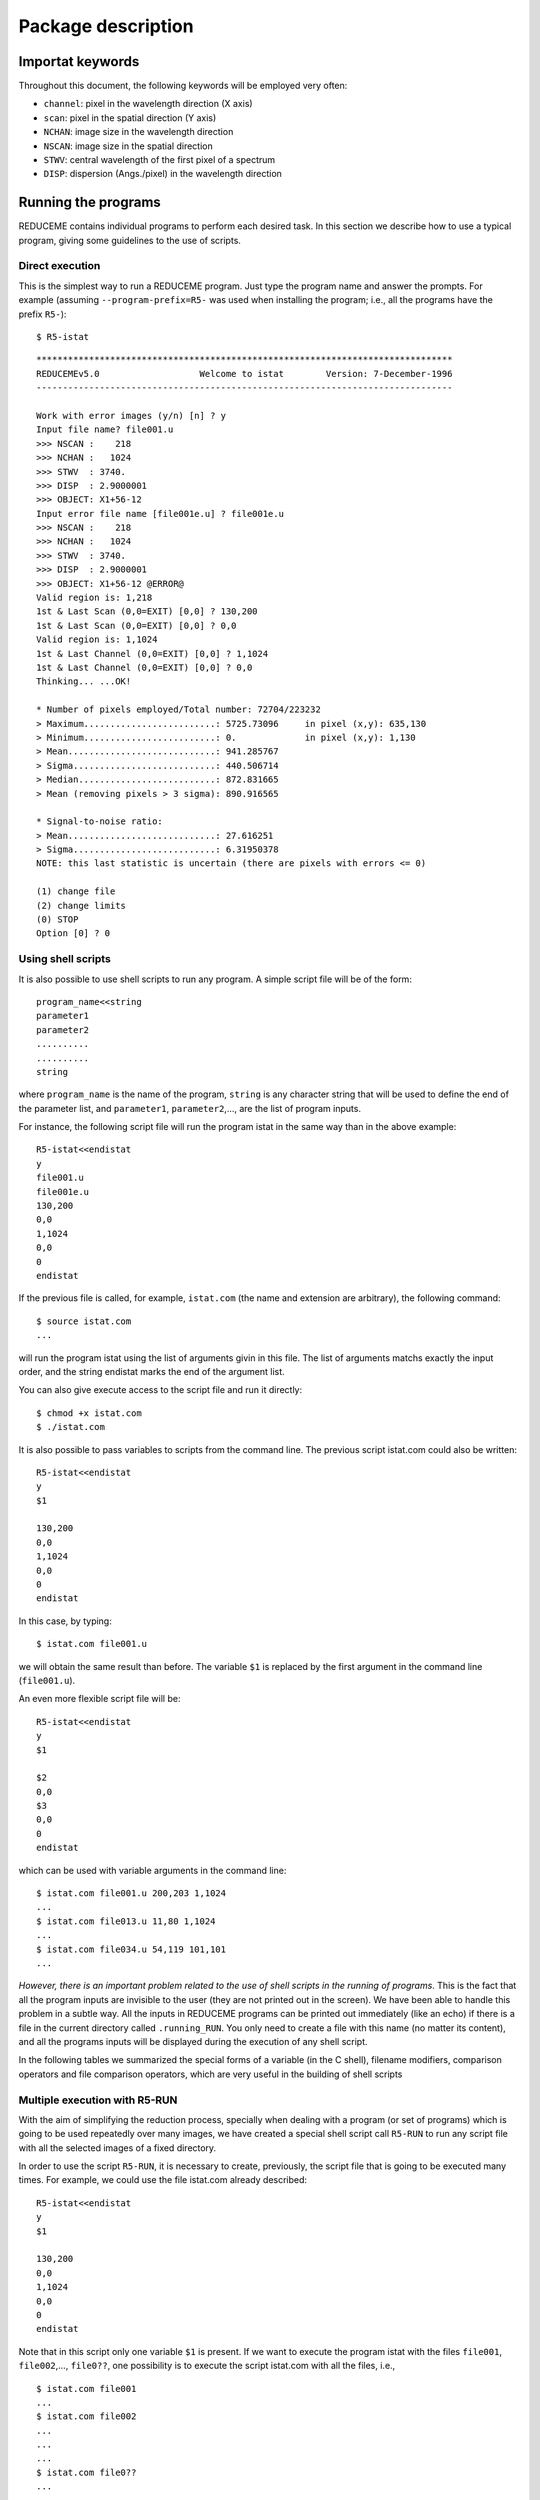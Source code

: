 Package description
===================

Importat keywords
-----------------

Throughout this document, the following keywords will be employed very often:

* ``channel``: pixel in the wavelength direction (X axis)
* ``scan``: pixel in the spatial direction (Y axis)
* ``NCHAN``: image size in the wavelength direction
* ``NSCAN``: image size in the spatial direction
* ``STWV``: central wavelength of the first pixel of a spectrum
* ``DISP``: dispersion (Angs./pixel) in the wavelength direction

Running the programs
--------------------

REDUCEME contains individual programs to perform each desired task. In this
section we describe how to use a typical program, giving some guidelines to the
use of scripts.

Direct execution
................

This is the simplest way to run a REDUCEME program. Just type the program name
and answer the prompts. For example (assuming ``--program-prefix=R5-`` was used
when installing the program; i.e., all the programs have the prefix ``R5-``):

::

   $ R5-istat

::

   *******************************************************************************
   REDUCEMEv5.0                   Welcome to istat        Version: 7-December-1996
   -------------------------------------------------------------------------------
    
   Work with error images (y/n) [n] ? y
   Input file name? file001.u
   >>> NSCAN :    218
   >>> NCHAN :   1024
   >>> STWV  : 3740.
   >>> DISP  : 2.9000001
   >>> OBJECT: X1+56-12
   Input error file name [file001e.u] ? file001e.u
   >>> NSCAN :    218
   >>> NCHAN :   1024
   >>> STWV  : 3740.
   >>> DISP  : 2.9000001
   >>> OBJECT: X1+56-12 @ERROR@
   Valid region is: 1,218
   1st & Last Scan (0,0=EXIT) [0,0] ? 130,200
   1st & Last Scan (0,0=EXIT) [0,0] ? 0,0
   Valid region is: 1,1024
   1st & Last Channel (0,0=EXIT) [0,0] ? 1,1024
   1st & Last Channel (0,0=EXIT) [0,0] ? 0,0
   Thinking... ...OK!
    
   * Number of pixels employed/Total number: 72704/223232
   > Maximum.........................: 5725.73096     in pixel (x,y): 635,130
   > Minimum.........................: 0.             in pixel (x,y): 1,130
   > Mean............................: 941.285767
   > Sigma...........................: 440.506714
   > Median..........................: 872.831665
   > Mean (removing pixels > 3 sigma): 890.916565
    
   * Signal-to-noise ratio:
   > Mean............................: 27.616251
   > Sigma...........................: 6.31950378
   NOTE: this last statistic is uncertain (there are pixels with errors <= 0)
    
   (1) change file
   (2) change limits
   (0) STOP
   Option [0] ? 0

Using shell scripts
...................

It is also possible to use shell scripts to run any program. A simple script
file will be of the form:

::

   program_name<<string
   parameter1
   parameter2
   ..........
   ..........
   string
   
where ``program_name`` is the name of the program, ``string`` is any character
string that will be used to define the end of the parameter list, and
``parameter1``, ``parameter2``,..., are the list of program inputs.

For instance, the following script file will run the program istat in the same
way than in the above example:

::

   R5-istat<<endistat
   y
   file001.u
   file001e.u
   130,200
   0,0
   1,1024
   0,0
   0
   endistat

If the previous file is called, for example, ``istat.com`` (the name and 
extension are arbitrary), the following command:

::

   $ source istat.com
   ...

will run the program istat using the list of arguments givin in this file. The
list of arguments matchs exactly the input order, and the string endistat marks
the end of the argument list.

You can also give execute access to the script file and run it directly:

::

   $ chmod +x istat.com
   $ ./istat.com

It is also possible to pass variables to scripts from the command line. The
previous script istat.com could also be written:

::

   R5-istat<<endistat
   y
   $1
   
   130,200
   0,0
   1,1024
   0,0
   0
   endistat

In this case, by typing:

::

   $ istat.com file001.u

we will obtain the same result than before. The variable ``$1`` is replaced by
the first argument in the command line (``file001.u``).

An even more flexible script file will be:

::

   R5-istat<<endistat
   y
   $1
   
   $2
   0,0
   $3
   0,0
   0
   endistat

which can be used with variable arguments in the command line:

::

   $ istat.com file001.u 200,203 1,1024
   ...
   $ istat.com file013.u 11,80 1,1024
   ...
   $ istat.com file034.u 54,119 101,101
   ...

*However, there is an important problem related to the use of shell scripts in
the running of programs*. This is the fact that all the program inputs are
invisible to the user (they are not printed out in the screen). We have been
able to handle this problem in a subtle way. All the inputs in REDUCEME
programs can be printed out immediately (like an echo) if there is a file in
the current directory called ``.running_RUN``. You only need to create a file
with this name (no matter its content), and all the programs inputs will be
displayed during the execution of any shell script. 


In the following tables we summarized the special forms of a variable (in the C
shell), filename modifiers, comparison operators and file comparison operators,
which are very useful in the building of shell scripts

Multiple execution with R5-RUN
..............................

With the aim of simplifying the reduction process, specially when dealing with
a program (or set of programs) which is going to be used repeatedly over many
images, we have created a special shell script call ``R5-RUN`` to run any
script file with all the selected images of a fixed directory.

In order to use the script ``R5-RUN``, it is necessary to create, previously,
the script file that is going to be executed many times. For example, we could
use the file istat.com already described:

::

   R5-istat<<endistat
   y
   $1
   
   130,200
   0,0
   1,1024
   0,0
   0
   endistat

Note that in this script only one variable ``$1`` is present. If we want to
execute the program istat with the files ``file001``, ``file002``,...,
``file0??``, one possibility is to execute the script istat.com with all the
files, i.e.,

::

   $ istat.com file001
   ...
   $ istat.com file002
   ...
   ...
   ...
   $ istat.com file0??
   ...

However, it is much easier to employ the script ``R5-RUN``:

::

   % RUN istat.com
   #> Script file ./istat.com found. OK.
   #> Enter file specification.............: file0??
   #> Verify before running ([y]/n)........: n
   ...
   (script istat.com is executed over all the files file0??)
   ...
   #> End of script /usr/local/bin/R5-RUN

The first argument in the command line of ``R5-RUN`` is the name of the script
file which is going to be executed repeatedly. The file specification
determines the names of the files (wildcards are allowed) which are going to be
searched to run the script ``istat.com`` with. If we are sure that the script
``istat.com`` is working properly, we do not need to verify the process.
Otherwise, or if we are skipping some images, we must ask ``R5-RUN`` to verify
each individual execution of ``istat.com``.

::

   ...
   #> Verify before running ([y]/n)........: y
   
   Number of files found with current specifications: 14
   
   File No. 1 out of 14
   --> FILE FOUND ------------------------> ? file001
   Image size (NSCAN,NCHAN): 218,1024
   Object  : X1+56-12
   #> Run program istat.com with this file ([y]/n/x/g)? y
   #> Work in progress...
   ...

There are four possible answers to the question ``#> Run program istat.com with
this file ([y]/n/x/g)?:`` [y]es, [n]o, e[x]it (finish the execution of
``R5-RUN``) and [g]o (continue running without asking for verification).

As you probably can imagine, this is not the end of the story. The script file
``R5-RUN`` accepts more than one single argument in the command line. For
example

::

   $ R5-RUN istat.com 1,200 1,1024

has 3 arguments: ``$1=istat.com``, ``$2=1,200``, and ``$3=1,1024``. The
additional arguments following the first one are passed to the script file
istat.com in this way

::

   $ istat.com file??? 1,200 1,1024

Note that in this case, the script file ``istat.com`` must be of the form

::

   istat>>endistat
   y
   $1
   
   $2
   0,0
   $3
   0,0
   0
   endistat

In addition, ``R5-RUN`` also creates a file called ``.running_RUN`` while
running, and all the inputs that are introduced in the REDUCEME programs are
clearly visible in the standard output device.  If this script is going to be
used, it could be interesting to spend some time in its reading. This script
can be modified to introduce additional improvements to match the requirements
of more demanding users.

Handling error images
---------------------

In order to follow in detail the error propagation throughout the reduction
process, REDUCEME programs which perform arithmetical manipulations can also
translate the effect of such manipulations in associated error files. For this
purpose, an error file can be created for each data image in an early stage of
the reduction process. From that point, most of the programs will be executed
simultaneously with data and error files (if this is the user's wish). REDUCEME
programs assume that error files are named in the same way than the normal data
files, but with an additional "e" character between the portion of the file
name preceding the last period (if present) and the last period itself. If no
period is present in the file name, the character "e" is assumed to be the last
character of the complete file name. Some examples are

=================   =======================
data file name      assumed error file name
=================   =======================
file001             file001e
file398_xi.biased   file398_xie.biased
file001.new.u       file001.newe.u
=================   =======================

Anyway, it is important to note that this convention is not mandatory, and
error file names can be chosen arbitrarily (although in this last case, the
default values for the error files will not be of any use).

General reduction process
-------------------------

Here there is a short description of how to employ REDUCEME programs in a
typical reduction.

Data files involved in the reduction process
............................................

The reduction of spectroscopic data requires, apart from images of the objects
of astronomical interest, the utilization of calibration frames. Basically, we
can summarize the different types of images (commonly employed in the reduction
process) in the following list:

* BIAS: frames with no illumination (exposure time = 0 sec), to determine a 
  possible stationary, two-dimensional, additive background pattern (which is
  repeated in each CCD readout).
* DARKS: frames with no illumination but with exposure times > 0 sec, to 
  measure the background level resulting from thermally created electrons.
* FLATFIELDS: frames obtained by observing a uniform light source (typically a 
  tungsten lamp or the telescope dome). However, since the illumination of the
  slit by a lamp might no be uniform, sky frames (usually twilights or,
  preferably, although time demanding, night-sky exposures) are also needed.
  Lamp and dome flatfields are employed to correct pixel-to-pixel differential
  response, whereas twilight and night-sky flatfields are used to compensate
  for two-dimensional low-frequency scale sensitivity variations on the chip.
* ARCS: lamp spectra for wavelength calibration and correction of C-distortion.
* STANDARDS: observations of spectrophotometric standards to perform the 
  absolute/relative flux calibrarion (this type of observation is not always
  necessary, depending on the science requirements of the observations).
* OBJECTS: observations of science objects, aim of the observations.

The following scheme shows a typical reduction pipeline with REDUCEME, in which
it is easy to see how the information obtained from the calibration images is
incorporated into the reduction procedure of the OBJECT frames. The reduction
process starts in the upper left corner of the diagram (BIAS images) and ends
in the lower right corner (measurement of line-strength indices/equivalent
widths). The arrows indicate the way in which the calibration images are being
employed in the pipeline. This diagram also contains the nomenclature adopted
by the packages developpers to name the intermediate files after each
manipulation. When the file name contains a "*" character (file*), the
indicated process is performed simultaneously over data and error images.

.. image:: images/esquema.gif
   :scale: 100%
   :align: center

Download a PDF version of this figure :download:`here<images/esquema_a4.pdf>`.

Reduction of BIAS frames
........................

1.- Create a log file with ``R5-fitshead`` and, if necessary, a LaTeX table with
``R5-fitstex.``

2.- Transform FITS images to REDUCEME format: ``R5-readfits``: ``file000 -->
file000.u``

3.- Remove cosmic rays: ``R5-cleanest`` or ``R5-autocos``: ``file000.u -->
file000.uc``

4.- Determine underscan and overscan regions. For this purpose, it is
convenient to use the program ``R5-plots`` with flatfield images.

5.- Subtract the BIAS value (mean, median,...) measured in the underscan and/or
overscan region(s), and extract the useful region of the images:
``basicred``: ``file000.uc --> file000.ucb``

6.- If the total number of BIAS frames obtained for each night is large, obtain
the normalized added frame (``R5-addnf``). If a two-dimensional structure is
apparent, fit it with a smooth surface by using a filter (``R5-ifilter``), a
polynomial surface (``R5-fit2dpol``) or a composite polynomial/spline surface
(``R5-fit2dspl``).

7.- Obtain the residual frame (using ``R5-imath`` if necessary), measure the
standard deviation (``R5-istat``) around the mean (that must be zero!) and
obtain the readout noise as this standard deviation times the square root of
the number of indiviual BIAS frames added.

Reduction of DARK frames
........................

1.- Create a log file with ``R5-fitshead`` and, if necessary, a LaTeX table with
``R5-fitstex.``

2.- Transform FITS images to REDUCEME format: ``R5-readfits``: ``file000 -->
file000.u``

3.- Remove cosmic rays: ``R5-cleanest`` or ``R5-autocos``: ``file000.u -->
file000.uc``

4.- Subtract the BIAS value (mean, median,...) measured in the underscan and/or
overscan region(s), the fitted two-dimensional BIAS surface, and extract the
useful region of the images: ``basicred``: ``file000.uc --> file000.ucb``

5.- If a two-dimensional structure is
apparent, fit it (for each night) with a smooth surface by using a filter (``R5-ifilter``), a
polynomial surface (``R5-fit2dpol``) or a composite polynomial/spline surface
(``R5-fit2dspl``).

6.- Determine the dark current (constant value, with ``R5-imath``, or
two-dimensional surface, with ``R5-ifilter``, ``R5-fit2dpol`` or
``R5-fit2dspl``).

Reduction of FLATFIELD frames
.............................

1.- Create a log file with ``R5-fitshead`` and, if necessary, a LaTeX table with
``R5-fitstex.``

2.- Transform FITS images to REDUCEME format: ``R5-readfits``: ``file000 -->
file000.u``

3.- Remove cosmic rays: ``R5-cleanest`` or ``R5-autocos``: ``file000.u -->
file000.uc``

4.- Subtract the BIAS value (mean, median,...) measured in the underscan and/or
overscan region(s), the fitted two-dimensional BIAS surface, the dark current
(constant or two-dimensional surface), and extract the useful region of the
images (if desired, error frames for lamp/dome flatfields can also be generated
---gain and readout noise must be known---): ``basicred``: ``file000.uc -->
file000.ucb``

5.- Average flatfields for each observing night:
``R5-addnf``: ``file000.ucb, file000e.ucb,..., file???.ucb, file???e.ucb -->
flatn?, flatn?e``

6.- Normalize the averaged lamp/dome flatfields of each night by dividing the
original frame by the averaged spectrum:

``R5-adnsc``: ``flatn?, flatn?e --> flatn?.sx, flatn?e.sx``

``R5-imath:``: ``flatn?, flatn?e, flatn?.sx, flatn?e.sx --> flatn?.nor,
flatn?e.nor``

7.- Divide twilight/sky flatfields by the normalized lamp flatfields.

8.- Twilight flatfields can be normalized using the same procedure than with
lamp flatfields. However, if C-distortion is apparent, the normalization can be
obtained using ``R5-nortwi``.

9.- Obtain a smooth two-dimensional surface by fitting the normalized twilight
flatfields with ``R5-ifilter``, ``R5-fit2dpol`` or ``R5-fit2dspl``.

*Since the slit jaws usually are not perfectly parallel, the illumination
correction that will be performed by the low frequency flatfields depends on
the slit width.*

Reduction of ARC frames
.......................

1.- Create a log file with ``R5-fitshead`` and, if necessary, a LaTeX table with
``R5-fitstex.``

2.- Transform FITS images to REDUCEME format: ``R5-readfits``: ``file000 -->
file000.u``

3.- Subtract the BIAS value (mean, median,...) measured in the underscan and/or
overscan region(s), the fitted two-dimensional BIAS surface, the dark current
(constant or two-dimensional surface), divide by the corresponding lamp
flatfield, reverse the spectra in the wavelength direction (if required), and
extract the useful region of the images (arc error frames are no generated):
``basicred``: ``file000.u --> file000.ub``

4.- Remove cosmic rays: ``R5-cleanest``: ``file000.ub --> file000.ubc``

5.- Correct C-distortion:
  * Obtain one averaged arc spectrum:
    ``R5-adnsc``: ``file000.ubc --> file000.sx``
  * Search line peaks automatically:
    ``R5-findmax``: ``file000.sx --> lincdis.dat``
  * Run ``R5-fitcdis`` and remove from the file ``lincdis.dat`` the arc lines 
    which are not well suited for the fit.
  * Obtain one averaged arc spectrum for each available arc frame:
    ``R5-adnsc``: ``file000.ubc --> lincdis.sx``
  * Determine the relative offsets between the first averaged arc spectrum 
    (from which one have obtained the file ``lincdis.dat``) and all the rest,
    with the help of the program ``R5-corrfft``. Note that the offsets measured
    with this program must be rounded to an integer and change their sign
    before introducing them in ``R5-fitcdis``.
  * Running ``R5-fitcdis`` and ``R5-cdisc``, create the polynomial for the 
    C-distortion correction: 

    ``R5-fitcdis``: ``lincdis.dat, file000.ubc --> file000.cdis1``

    ``R5-cdisc``: ``file000.ubc, file000.cdis1 --> file000.c1`` 

    ``R5-fitcdis``: ``lincdis.dat, file000.c1 --> file000.cdis2`` 

    ``R5-cdisc``: ``file000.c1, file000.cdis2 --> file000.c2`` 

    ``R5-fitcdis``: ``lincdis.dat, file000.c2 --> file000.cdis3`` 

    ``R5-cdisc``: ``file000.c2, file000.cdis3 --> file000.c3`` 

    ...

6.- After the correction of the C-distortion, all the spectra of each corrected
frame can be added: ``R5-adnsc``: ``file000.c? --> sp000.sx``

7.- Wavelength calibration: 
   * Identify all the visible lines: ``R5-findarc``: 
     ``sp000.sx --> fitlin.dat``
   * Perform the wavelength calibration: ``R5-fitlin``: 
     ``fitlin.dat, sp000.sx > pol000``

8.- Determine the spectral resolution by fitting gaussians (with ``R5-plots``)
to different, well-isolated arc lines.

Reduction of STANDARD stars
...........................

1.- Create a log file with ``R5-fitshead`` and, if necessary, a LaTeX table with
``R5-fitstex.``

2.- Transform FITS images to REDUCEME format: ``R5-readfits``: ``file000 -->
file000.u``

3.- Subtract the BIAS value (mean, median,...) measured in the underscan and/or
overscan region(s), the fitted two-dimensional BIAS surface, the dark current
(constant or two-dimensional surface), divide by the corresponding lamp/dome
and twilight/sky flatfields, reverse the spectra in the wavelength direction
(if required), and extract the useful region of the images (standard error
frames are no generated): ``basicred``: ``file000.u --> file000.ub``

4.- Remove cosmic rays: ``R5-cleanest``: ``file000.ub --> file000.ubc``

5.- Wavelength calibration, C-distortion and radial velocity correction:

``R5-rebincw``: ``file000.ubc, file000.cdis?, pol000, radial velocity -->
file000.w``

If arc frames are not available, one can use wcnoarc (note that in this case,
an intermediate sky subtraction could be required if sky lines are present):
``R5-wcnoarc``: ``file000.ubc, pol???, radial velocity --> file000.w``

6.- S-distortion correction: ``R5-sdistor``: ``file000.w --> file000.wsd``

7.- Atmospheric (and interestellar?) extinction correction:
``R5-corrext``: ``file000.wsd, airmass --> file000.wsde``

8.- Sky subtraction: ``R5-skysubm``:  ``file000.wsde --> file000.wsdek``

9.- Obtain the flux calibration curve for each standard (the tabulated flux
calibration curve must be known): ``R5-fcalspl``: ``file000.wsdek, table -->
file000.res``

10.- If there are more than one calibration curve, it is useful to create an
image with the average and all the individual flux calibration curves:
``R5-prfcal``: ``file000.res,...,file???.res --> curvresf``

Reduction of OBJECT frames
..........................

1.- Create a log file with ``R5-fitshead`` and, if necessary, a LaTeX table with
``R5-fitstex.``

2.- Transform FITS images to REDUCEME format: ``R5-readfits``: ``file000 -->
file000.u``

3.- Subtract the BIAS value (mean, median,...) measured in the underscan and/or
overscan region(s), the fitted two-dimensional BIAS surface, the dark current
(constant or two-dimensional surface), divide by the corresponding lamp/dome
and twilight/sky flatfields, reverse the spectra in the wavelength direction
(if required), and extract the useful region of the images (if desired, error
frames for objects can also be generated ---gain and readout-noise must be
known---): ``basicred``: ``file000.u --> file000.ub``

4.- Remove cosmic rays: ``R5-cleanest``: ``file000.ub --> file000.ubc``

5.- Wavelength calibration, C-distortion and radial velocity correction:

``R5-rebincw``: ``file000.ubc, file000.cdis?, pol000, radial velocity -->
file000.w``

If arc frames are not available, one can use wcnoarc (note that in this case,
an intermediate sky subtraction could be required if sky lines are present):
``R5-wcnoarc``: ``file000.ubc, pol???, radial velocity --> file000.w``

6.- S-distortion correction: ``R5-sdistor``: ``file000.w --> file000.wsd``

7.- Atmospheric (and interestellar?) extinction correction:
``R5-corrext``: ``file000.wsd, airmass --> file000.wsde``

8.- Sky subtraction: ``R5-skysubm``:  ``file000.wsde --> file000.wsdek``

9.- Extract final spectra (``R5-snratio``, ``R5-gluesc``), and measure indices
(and errors?) with ``R5-index``, ``R5-midelines``.

Image format
------------

The REDUCEME data files are stored as unformatted binary files, and they are
composed by a header, which contains basic frame information, and the data
records. Next, we give the simple FORTRAN code required to read and write files
with this format (those files can be found in the ``reduceme/specials/``
subdirectory):

* Program ``simple_read``: read a data file with REDUCEME format.
* Program ``simple_write``: write a data file with REDUCEME format.

Let's have a look to the file ``simple_read.f``:

::

          PROGRAM SIMPLE_READ
          IMPLICIT NONE
   C
          INTEGER NCHAR
          INTEGER NSCAN,NCHAN
          REAL STWV,DISP
          REAL AIRMASS,TIMEXPOS
          REAL SPECTRA(1124,1124)
          CHARACTER*12 IDENTIFICATION
          CHARACTER*255 OBJECT
          CHARACTER*255 FITSFILE
          CHARACTER*255 COMMENT
   C
   C open file
          OPEN(10,FILE='file000.dat',STATUS='OLD',FORM='UNFORMATTED')
   C read header information
          READ(10) IDENTIFICATION
          READ(10) NSCAN,NCHAN
          READ(10) STWV,DISP
          READ(10) AIRMASS
          READ(10) TIMEXPOS
          READ(10) NCHAR
          IF(NCHAR.GT.0) READ(10) OBJECT(1:NCHAR)
          READ(10) NCHAR
          IF(NCHAR.GT.0) READ(10) FITSFILE(1:NCHAR)
          READ(10) NCHAR
          IF(NCHAR.GT.0) READ(10) COMMENT(1:NCHAR)
   C read data frame
          DO I=1,NSCAN
            READ(10) (SPECTRA(J,I),J=1,NCHAN)
          END DO
          CLOSE(10)
   C end of program
          STOP
          END

The first header element, ``IDENTIFICATION``, is a character string (length=12
characters), which is employed by the programs to identify the data frames
written in REDUCEME format. Due to historical reasons, this string was chosen
to be 'abcdefghijkl'.

It is important to note that the data array ``SPECTRA`` must be dimensioned at
least to the maximum expected ``NCHAN`` and ``NSCAN``.


In order to distinguish data frames from their associated error frames, we have
decided to add the extra character string ``' @ERROR@'`` (CHARACTER*8) to the
``OBJECT`` header keyword. For example:

data file: ``file000.dat``, with ``OBJECT='NGC 9999'`` --> error file:
``file000e.dat``, with ``OBJECT='NGC 9999 @ERROR@'``

Auxiliary libraries
-------------------

REDUCEME programs have been written as single files (located in the directory
``reduceme/src``), although some commonly employed subroutines and functions
have been stored in five different libraries. A short description of these
libraries is given in this table:

``libred.a``: directory ``reduceme/red``
   * declaration of global parameters and header keywords
   * input/output of files with REDUCEME format
   * opening of graphic device(s)

``libfutils.a``: directory ``reduceme/futils``
   * input of data from keyboard
   * character string manipulation

``libfspec.a``: directory ``reduceme/fspec``
   * miscellaneous collection of functions and subroutines to perform fits, 
     sorting, find the solution of linear algebraic equations, minimize
     functions,...

``libbutton.a``: directory ``reduceme/button``
   * manipulation of graphic buttons (within user interfaces)
